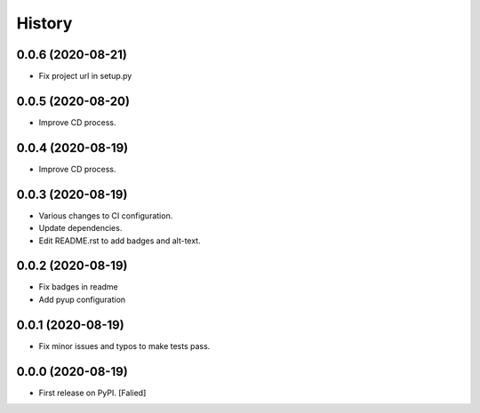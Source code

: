 =======
History
=======

0.0.6 (2020-08-21)
------------------

* Fix project url in setup.py

0.0.5 (2020-08-20)
------------------

* Improve CD process.

0.0.4 (2020-08-19)
------------------

* Improve CD process.

0.0.3 (2020-08-19)
------------------

* Various changes to CI configuration.
* Update dependencies.
* Edit README.rst to add badges and alt-text.

0.0.2 (2020-08-19)
------------------

* Fix badges in readme
* Add pyup configuration

0.0.1 (2020-08-19)
------------------

* Fix minor issues and typos to make tests pass.

0.0.0 (2020-08-19)
------------------

* First release on PyPI. [Falied]
